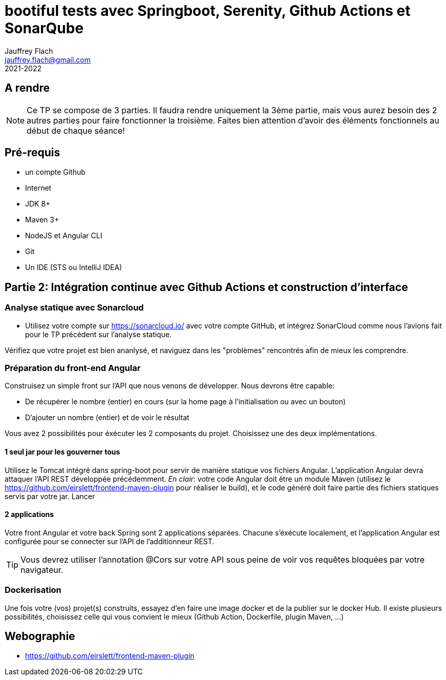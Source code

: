 
:icons: font
:source-highlighter: coderay
:pygments-style: manni
:pygments-linenums-mode: inline
:title-page:
:version: 2021-2022

= bootiful tests avec Springboot, Serenity, Github Actions et SonarQube
Jauffrey Flach <jauffrey.flach@gmail.com>
{version}

== A rendre
NOTE: Ce TP se compose de 3 parties. Il faudra rendre uniquement la 3ème partie, mais vous aurez besoin des 2 autres parties pour faire fonctionner la troisième. Faites bien attention d'avoir des éléments fonctionnels au début de chaque séance!

== Pré-requis
** un compte Github
** Internet
** JDK 8+
** Maven 3+
** NodeJS et Angular CLI
** Git 
** Un IDE (STS ou IntelliJ IDEA)

== Partie 2: Intégration continue avec Github Actions et construction d'interface
=== Analyse statique avec Sonarcloud
* Utilisez votre compte sur https://sonarcloud.io/ avec votre compte GitHub, et intégrez SonarCloud comme nous l'avions fait pour le TP précédent sur l'analyse statique.

Vérifiez que votre projet est bien ananlysé, et naviguez dans les "problèmes" rencontrés afin de mieux les comprendre.

=== Préparation du front-end Angular
Construisez un simple front sur l'API que nous venons de développer. 
Nous devrons être capable: 

* De récupérer le nombre (entier) en cours (sur la home page à l'initialisation ou avec un bouton)
* D'ajouter un nombre (entier) et de voir le résultat

Vous avez 2 possibilités pour éxécuter les 2 composants du projet. Choisissez une des deux implémentations. 

==== 1 seul jar pour les gouverner tous
Utilisez le Tomcat intégré dans spring-boot pour servir de manière statique vos fichiers Angular. L'application Angular devra attaquer l'API REST développée précédemment. 
_En clair_: votre code Angular doit être un module Maven (utilisez le https://github.com/eirslett/frontend-maven-plugin pour réaliser le build), et le code généré doit faire partie des fichiers statiques servis par votre jar. Lancer 

==== 2 applications
Votre front Angular et votre back Spring sont 2 applications séparées. Chacune s'éxécute localement, et l'application Angular est configurée pour se connecter sur l'API de l'additionneur REST.

TIP: Vous devrez utiliser l'annotation @Cors sur votre API sous peine de voir vos requêtes bloquées par votre navigateur.

=== Dockerisation
Une fois votre (vos) projet(s) construits, essayez d'en faire une image docker et de la publier sur le docker Hub. Il existe plusieurs possibilités, choisissez celle qui vous convient le mieux (Github Action, Dockerfile, plugin Maven, ...)

<<<
== Webographie
* https://github.com/eirslett/frontend-maven-plugin
